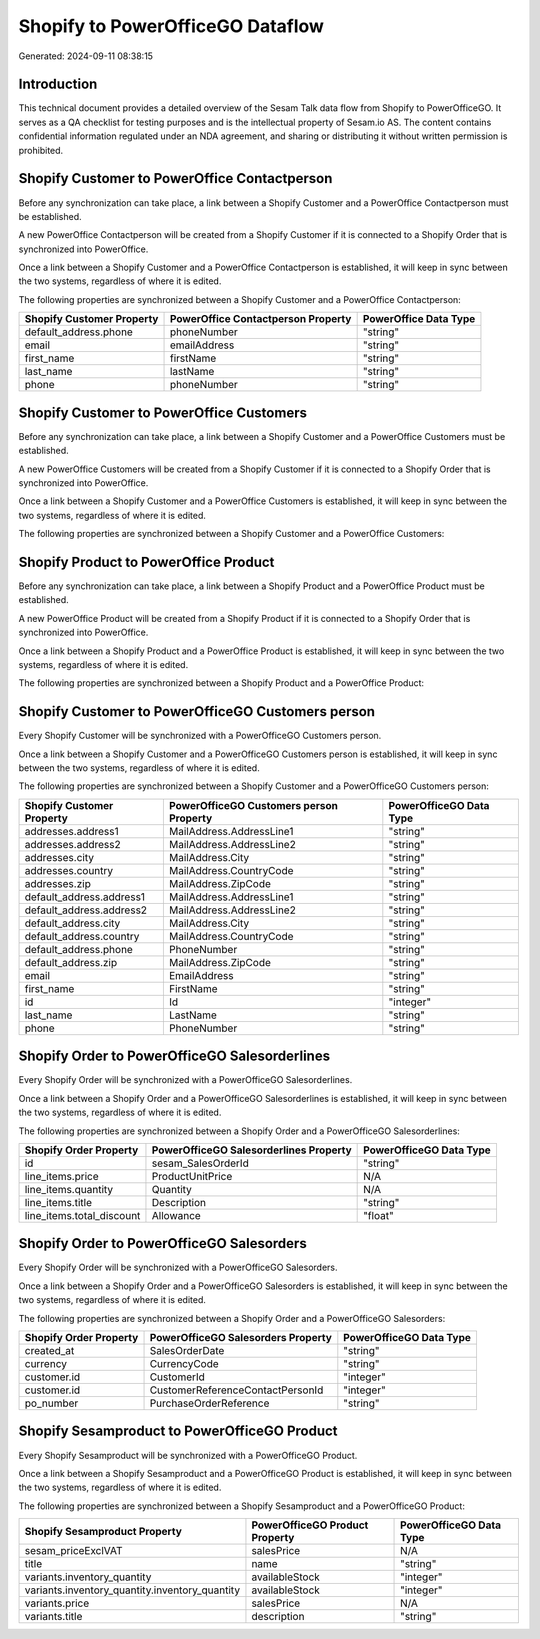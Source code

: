 =================================
Shopify to PowerOfficeGO Dataflow
=================================

Generated: 2024-09-11 08:38:15

Introduction
------------

This technical document provides a detailed overview of the Sesam Talk data flow from Shopify to PowerOfficeGO. It serves as a QA checklist for testing purposes and is the intellectual property of Sesam.io AS. The content contains confidential information regulated under an NDA agreement, and sharing or distributing it without written permission is prohibited.

Shopify Customer to PowerOffice Contactperson
---------------------------------------------
Before any synchronization can take place, a link between a Shopify Customer and a PowerOffice Contactperson must be established.

A new PowerOffice Contactperson will be created from a Shopify Customer if it is connected to a Shopify Order that is synchronized into PowerOffice.

Once a link between a Shopify Customer and a PowerOffice Contactperson is established, it will keep in sync between the two systems, regardless of where it is edited.

The following properties are synchronized between a Shopify Customer and a PowerOffice Contactperson:

.. list-table::
   :header-rows: 1

   * - Shopify Customer Property
     - PowerOffice Contactperson Property
     - PowerOffice Data Type
   * - default_address.phone
     - phoneNumber
     - "string"
   * - email
     - emailAddress
     - "string"
   * - first_name
     - firstName
     - "string"
   * - last_name
     - lastName
     - "string"
   * - phone
     - phoneNumber
     - "string"


Shopify Customer to PowerOffice Customers
-----------------------------------------
Before any synchronization can take place, a link between a Shopify Customer and a PowerOffice Customers must be established.

A new PowerOffice Customers will be created from a Shopify Customer if it is connected to a Shopify Order that is synchronized into PowerOffice.

Once a link between a Shopify Customer and a PowerOffice Customers is established, it will keep in sync between the two systems, regardless of where it is edited.

The following properties are synchronized between a Shopify Customer and a PowerOffice Customers:

.. list-table::
   :header-rows: 1

   * - Shopify Customer Property
     - PowerOffice Customers Property
     - PowerOffice Data Type


Shopify Product to PowerOffice Product
--------------------------------------
Before any synchronization can take place, a link between a Shopify Product and a PowerOffice Product must be established.

A new PowerOffice Product will be created from a Shopify Product if it is connected to a Shopify Order that is synchronized into PowerOffice.

Once a link between a Shopify Product and a PowerOffice Product is established, it will keep in sync between the two systems, regardless of where it is edited.

The following properties are synchronized between a Shopify Product and a PowerOffice Product:

.. list-table::
   :header-rows: 1

   * - Shopify Product Property
     - PowerOffice Product Property
     - PowerOffice Data Type


Shopify Customer to PowerOfficeGO Customers person
--------------------------------------------------
Every Shopify Customer will be synchronized with a PowerOfficeGO Customers person.

Once a link between a Shopify Customer and a PowerOfficeGO Customers person is established, it will keep in sync between the two systems, regardless of where it is edited.

The following properties are synchronized between a Shopify Customer and a PowerOfficeGO Customers person:

.. list-table::
   :header-rows: 1

   * - Shopify Customer Property
     - PowerOfficeGO Customers person Property
     - PowerOfficeGO Data Type
   * - addresses.address1
     - MailAddress.AddressLine1
     - "string"
   * - addresses.address2
     - MailAddress.AddressLine2
     - "string"
   * - addresses.city
     - MailAddress.City
     - "string"
   * - addresses.country
     - MailAddress.CountryCode
     - "string"
   * - addresses.zip
     - MailAddress.ZipCode
     - "string"
   * - default_address.address1
     - MailAddress.AddressLine1
     - "string"
   * - default_address.address2
     - MailAddress.AddressLine2
     - "string"
   * - default_address.city
     - MailAddress.City
     - "string"
   * - default_address.country
     - MailAddress.CountryCode
     - "string"
   * - default_address.phone
     - PhoneNumber
     - "string"
   * - default_address.zip
     - MailAddress.ZipCode
     - "string"
   * - email
     - EmailAddress
     - "string"
   * - first_name
     - FirstName
     - "string"
   * - id
     - Id
     - "integer"
   * - last_name
     - LastName
     - "string"
   * - phone
     - PhoneNumber
     - "string"


Shopify Order to PowerOfficeGO Salesorderlines
----------------------------------------------
Every Shopify Order will be synchronized with a PowerOfficeGO Salesorderlines.

Once a link between a Shopify Order and a PowerOfficeGO Salesorderlines is established, it will keep in sync between the two systems, regardless of where it is edited.

The following properties are synchronized between a Shopify Order and a PowerOfficeGO Salesorderlines:

.. list-table::
   :header-rows: 1

   * - Shopify Order Property
     - PowerOfficeGO Salesorderlines Property
     - PowerOfficeGO Data Type
   * - id
     - sesam_SalesOrderId
     - "string"
   * - line_items.price
     - ProductUnitPrice
     - N/A
   * - line_items.quantity
     - Quantity
     - N/A
   * - line_items.title
     - Description
     - "string"
   * - line_items.total_discount
     - Allowance
     - "float"


Shopify Order to PowerOfficeGO Salesorders
------------------------------------------
Every Shopify Order will be synchronized with a PowerOfficeGO Salesorders.

Once a link between a Shopify Order and a PowerOfficeGO Salesorders is established, it will keep in sync between the two systems, regardless of where it is edited.

The following properties are synchronized between a Shopify Order and a PowerOfficeGO Salesorders:

.. list-table::
   :header-rows: 1

   * - Shopify Order Property
     - PowerOfficeGO Salesorders Property
     - PowerOfficeGO Data Type
   * - created_at
     - SalesOrderDate
     - "string"
   * - currency
     - CurrencyCode
     - "string"
   * - customer.id
     - CustomerId
     - "integer"
   * - customer.id
     - CustomerReferenceContactPersonId
     - "integer"
   * - po_number
     - PurchaseOrderReference
     - "string"


Shopify Sesamproduct to PowerOfficeGO Product
---------------------------------------------
Every Shopify Sesamproduct will be synchronized with a PowerOfficeGO Product.

Once a link between a Shopify Sesamproduct and a PowerOfficeGO Product is established, it will keep in sync between the two systems, regardless of where it is edited.

The following properties are synchronized between a Shopify Sesamproduct and a PowerOfficeGO Product:

.. list-table::
   :header-rows: 1

   * - Shopify Sesamproduct Property
     - PowerOfficeGO Product Property
     - PowerOfficeGO Data Type
   * - sesam_priceExclVAT
     - salesPrice
     - N/A
   * - title
     - name
     - "string"
   * - variants.inventory_quantity
     - availableStock
     - "integer"
   * - variants.inventory_quantity.inventory_quantity
     - availableStock
     - "integer"
   * - variants.price
     - salesPrice
     - N/A
   * - variants.title
     - description
     - "string"

